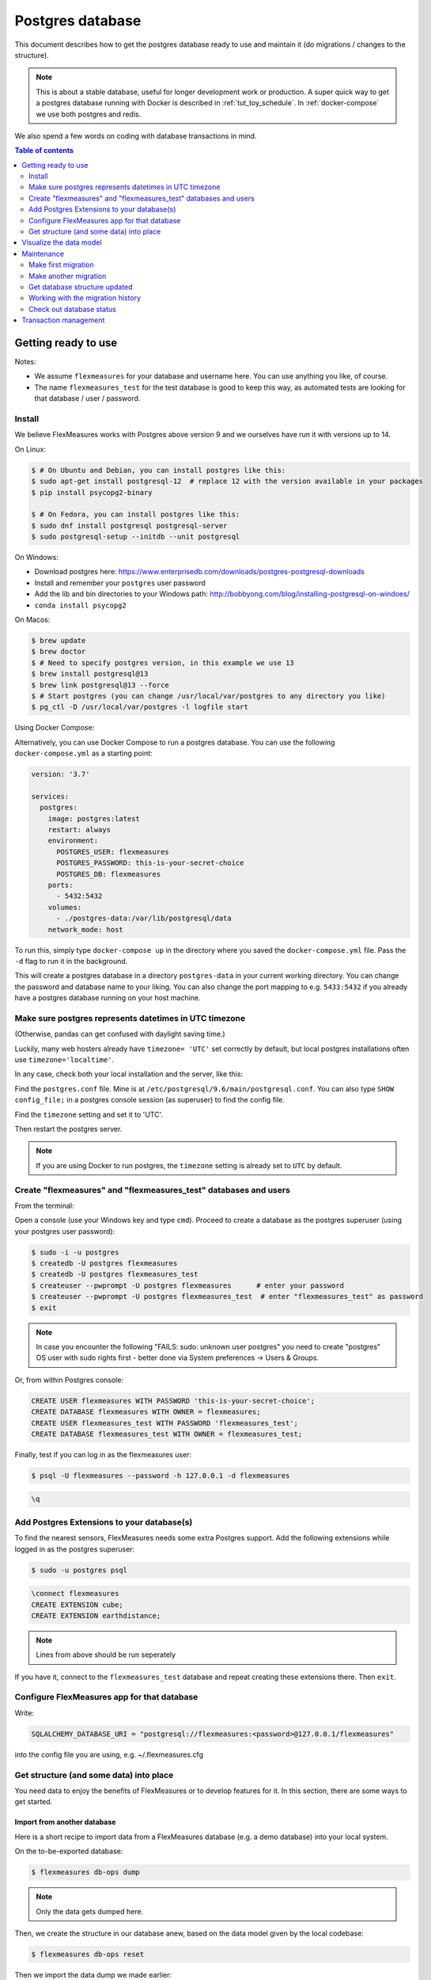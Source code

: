 .. _host-data:

Postgres database
=====================

This document describes how to get the postgres database ready to use and maintain it (do migrations / changes to the structure).

.. note:: This is about a stable database, useful for longer development work or production. A super quick way to get a postgres database running with Docker is described in :ref:`tut_toy_schedule`. In :ref:`docker-compose` we use both postgres and redis.

We also spend a few words on coding with database transactions in mind.


.. contents:: Table of contents
    :local:
    :depth: 2


Getting ready to use
----------------------

Notes: 

* We assume ``flexmeasures`` for your database and username here. You can use anything you like, of course.
* The name ``flexmeasures_test`` for the test database is good to keep this way, as automated tests are looking for that database / user / password. 

Install
^^^^^^^^^^^^^

We believe FlexMeasures works with Postgres above version 9 and we ourselves have run it with versions up to 14.

On Linux:

.. code-block:: bash

   $ # On Ubuntu and Debian, you can install postgres like this:
   $ sudo apt-get install postgresql-12  # replace 12 with the version available in your packages
   $ pip install psycopg2-binary

   $ # On Fedora, you can install postgres like this:
   $ sudo dnf install postgresql postgresql-server
   $ sudo postgresql-setup --initdb --unit postgresql


On Windows:


* Download postgres here: https://www.enterprisedb.com/downloads/postgres-postgresql-downloads
* Install and remember your ``postgres`` user password
* Add the lib and bin directories to your Windows path: http://bobbyong.com/blog/installing-postgresql-on-windoes/
* ``conda install psycopg2``


On Macos:

.. code-block:: bash

   $ brew update
   $ brew doctor
   $ # Need to specify postgres version, in this example we use 13
   $ brew install postgresql@13
   $ brew link postgresql@13 --force
   $ # Start postgres (you can change /usr/local/var/postgres to any directory you like)
   $ pg_ctl -D /usr/local/var/postgres -l logfile start


Using Docker Compose:


Alternatively, you can use Docker Compose to run a postgres database. You can use the following ``docker-compose.yml`` as a starting point:


.. code-block:: yaml

   version: '3.7'

   services:
     postgres:
       image: postgres:latest
       restart: always
       environment:
         POSTGRES_USER: flexmeasures
         POSTGRES_PASSWORD: this-is-your-secret-choice
         POSTGRES_DB: flexmeasures
       ports:
         - 5432:5432
       volumes:
         - ./postgres-data:/var/lib/postgresql/data
       network_mode: host

To run this, simply type ``docker-compose up`` in the directory where you saved the ``docker-compose.yml`` file. Pass the ``-d`` flag to run it in the background.

This will create a postgres database in a directory ``postgres-data`` in your current working directory. You can change the password and database name to your liking. You can also change the port mapping to e.g. ``5433:5432`` if you already have a postgres database running on your host machine.


Make sure postgres represents datetimes in UTC timezone
^^^^^^^^^^^^^

(Otherwise, pandas can get confused with daylight saving time.)

Luckily, many web hosters already have ``timezone= 'UTC'`` set correctly by default,
but local postgres installations often use ``timezone='localtime'``.

In any case, check both your local installation and the server, like this:

Find the ``postgres.conf`` file. Mine is at ``/etc/postgresql/9.6/main/postgresql.conf``.
You can also type ``SHOW config_file;`` in a postgres console session (as superuser) to find the config file.

Find the ``timezone`` setting and set it to 'UTC'.

Then restart the postgres server.

.. tabs::

   .. tab:: Linux

      .. code-block:: bash

         $ sudo service postgresql restart

   .. tab:: Macos

      .. code-block:: bash

         $ pg_ctl -D /usr/local/var/postgres -l logfile restart

.. note:: If you are using Docker to run postgres, the ``timezone`` setting is already set to ``UTC`` by default.


Create "flexmeasures" and "flexmeasures_test" databases and users
^^^^^^^^^^^^^

From the terminal:

Open a console (use your Windows key and type ``cmd``\ ).
Proceed to create a database as the postgres superuser (using your postgres user password):

.. code-block:: bash

   $ sudo -i -u postgres
   $ createdb -U postgres flexmeasures
   $ createdb -U postgres flexmeasures_test
   $ createuser --pwprompt -U postgres flexmeasures      # enter your password
   $ createuser --pwprompt -U postgres flexmeasures_test  # enter "flexmeasures_test" as password
   $ exit

.. note:: In case you encounter the following "FAILS: sudo: unknown user postgres" you need to create "postgres" OS user with sudo rights first - better done via System preferences -> Users & Groups.


Or, from within Postgres console:

.. code-block:: sql

   CREATE USER flexmeasures WITH PASSWORD 'this-is-your-secret-choice';
   CREATE DATABASE flexmeasures WITH OWNER = flexmeasures;
   CREATE USER flexmeasures_test WITH PASSWORD 'flexmeasures_test';
   CREATE DATABASE flexmeasures_test WITH OWNER = flexmeasures_test;


Finally, test if you can log in as the flexmeasures user:

.. code-block:: bash

   $ psql -U flexmeasures --password -h 127.0.0.1 -d flexmeasures

.. code-block:: sql

   \q


Add Postgres Extensions to your database(s)
^^^^^^^^^^^^^^^^^^^^^^^^^^^^^^^^^^^^^^^^^^^^

To find the nearest sensors, FlexMeasures needs some extra Postgres support.
Add the following extensions while logged in as the postgres superuser:

.. code-block:: bash

   $ sudo -u postgres psql

.. code-block:: sql

   \connect flexmeasures
   CREATE EXTENSION cube;
   CREATE EXTENSION earthdistance;

.. note:: Lines from above should be run seperately


If you have it, connect to the ``flexmeasures_test`` database and repeat creating these extensions there. Then ``exit``.


Configure FlexMeasures app for that database
^^^^^^^^^^^^^

Write:

.. code-block:: python

   SQLALCHEMY_DATABASE_URI = "postgresql://flexmeasures:<password>@127.0.0.1/flexmeasures"


into the config file you are using, e.g. ~/.flexmeasures.cfg


Get structure (and some data) into place
^^^^^^^^^^^^^

You need data to enjoy the benefits of FlexMeasures or to develop features for it. In this section, there are some ways to get started.


Import from another database
""""""""""""""""""""""""""""""

Here is a short recipe to import data from a FlexMeasures database (e.g. a demo database) into your local system.

On the to-be-exported database:

.. code-block:: bash

   $ flexmeasures db-ops dump


.. note:: Only the data gets dumped here.

Then, we create the structure in our database anew, based on the data model given by the local codebase:

.. code-block:: bash

   $ flexmeasures db-ops reset


Then we import the data dump we made earlier:

.. code-block:: bash

   $ flexmeasures db-ops restore <DATABASE DUMP FILENAME>


A potential ``alembic_version`` error should not prevent other data tables from being restored.
You can also choose to import a complete db dump into a freshly created database, of course.

.. note:: To make sure passwords will be decrypted correctly when you authenticate, set the same SECURITY_PASSWORD_SALT value in your config as the one that was in use when the dumped passwords were encrypted! 

Create data manually
"""""""""""""""""""""""

First, you can get the database structure with:

.. code-block:: bash

   $ flexmeasures db upgrade


.. note:: If you develop code (and might want to make changes to the data model), you should also check out the maintenance section about database migrations.

You can create users with the ``add user`` command. Check it out:

.. code-block:: bash

   $ flexmeasures add account --help
   $ flexmeasures add user --help


You can create some pre-determined asset types and data sources with this command:

.. code-block:: bash

   $ flexmeasures add initial-structure

You can also create assets in the FlexMeasures UI.

On the command line, you can add many things. Check what data you can add yourself:

.. code-block:: bash

   $ flexmeasures add --help


For instance, you can create forecasts for your existing metered data with this command:

.. code-block:: bash

   $ flexmeasures add forecasts --help


Check out it's ``--help`` content to learn more. You can set which assets and which time window you want to forecast. Of course, making forecasts takes a while for a larger dataset.
You can also simply queue a job with this command (and run a worker to process the :ref:`redis-queue`).

Just to note, there are also commands to get rid of data. Check:

.. code-block:: bash

   $ flexmeasures delete --help

Check out the :ref:`cli` documentation for more details.



Visualize the data model
--------------------------

You can visualise the data model like this:

.. code-block:: bash

   $ make show-data-model


This will generate a picture based on the model code.
You can also generate picture based on the actual database, see inside the Makefile. 

.. note:: If you encounter "error: externally-managed-environment" when running `make test` and you do it in venv, try `pip cache purge` or use pipx.

Maintenance
----------------

Maintenance is supported with the alembic tool. It reacts automatically
to almost all changes in the SQLAlchemy code. With alembic, multiple databases,
such as development, staging and production databases can be kept in sync.


Make first migration
^^^^^^^^^^^^^^^^^^^^^^^

Run these commands from the repository root directory (read below comments first):

.. code-block:: bash

   $ flexmeasures db init
   $ flexmeasures db migrate
   $ flexmeasures db upgrade


The first command (\ ``flexmeasures db init``\ ) is only needed here once, it initialises the alembic migration tool.
The second command generates the SQL for your current db model and the third actually gives you the db structure.

With every migration, you get a new migration step in ``migrations/versions``. Be sure to add that to ``git``\ ,
as future calls to ``flexmeasures db upgrade`` will need those steps, and they might happen on another computer.

Hint: You can edit these migrations steps, if you want.

Make another migration
^^^^^^^^^^^^^^^^^^^^^^^

Just to be clear that the ``db init`` command is needed only at the beginning - you usually do, if your model changed:

.. code-block:: bash

   $ flexmeasures db migrate --message "Please explain what you did, it helps for later"
   $ flexmeasures db upgrade


Get database structure updated
^^^^^^^^^^^^^^^^^^^^^^^

The goal is that on any other computer, you can always execute

.. code-block:: bash

   $ flexmeasures db upgrade


to have the database structure up-to-date with all migrations.

Working with the migration history
^^^^^^^^^^^^^^^^^^^^^^^

The history of migrations is at your fingertips:

.. code-block:: bash

   $ flexmeasures db current
   $ flexmeasures db history


You can move back and forth through the history:

.. code-block:: bash

   $ flexmeasures db downgrade
   $ flexmeasures db upgrade


Both of these accept a specific revision id parameter, as well.

Check out database status
^^^^^^^^^^^^^^^^^^^^^^^

Log in into the database:

.. code-block:: bash

   $ psql -U flexmeasures --password -h 127.0.0.1 -d flexmeasures


with the password from flexmeasures/development_config.py. Check which tables are there:

.. code-block:: sql

   \dt


To log out:

.. code-block:: sql

   \q


Transaction management
-----------------------

It is really useful (and therefore an industry standard) to bundle certain database actions within a transaction. Transactions are atomic - either the actions in them all run or the transaction gets rolled back. This keeps the database in a sane state and really helps having expectations during debugging.

Please see the package ``flexmeasures.data.transactional`` for details on how a FlexMeasures developer should make use of this concept.
If you are writing a script or a view, you will find there the necessary structural help to bundle your work in a transaction.
